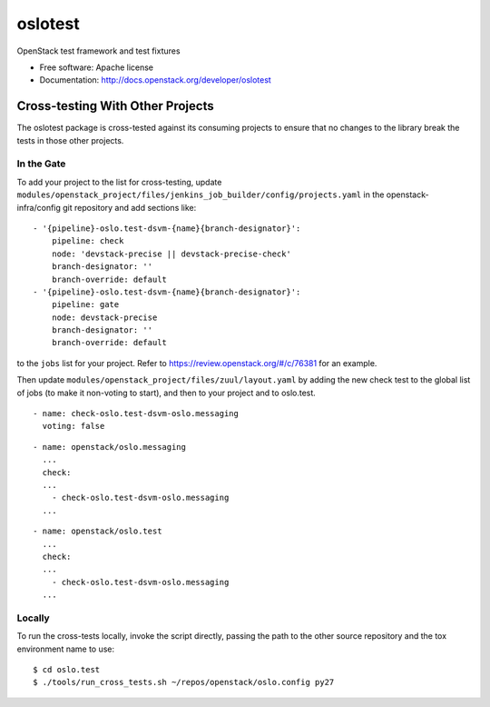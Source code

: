 ==========
 oslotest
==========

OpenStack test framework and test fixtures

* Free software: Apache license
* Documentation: http://docs.openstack.org/developer/oslotest

Cross-testing With Other Projects
=================================

The oslotest package is cross-tested against its consuming projects to
ensure that no changes to the library break the tests in those other
projects.

In the Gate
-----------

To add your project to the list for cross-testing, update
``modules/openstack_project/files/jenkins_job_builder/config/projects.yaml``
in the openstack-infra/config git repository and add sections like:

::

   - '{pipeline}-oslo.test-dsvm-{name}{branch-designator}':
       pipeline: check
       node: 'devstack-precise || devstack-precise-check'
       branch-designator: ''
       branch-override: default
   - '{pipeline}-oslo.test-dsvm-{name}{branch-designator}':
       pipeline: gate
       node: devstack-precise
       branch-designator: ''
       branch-override: default

to the ``jobs`` list for your project. Refer to
https://review.openstack.org/#/c/76381 for an example.

Then update ``modules/openstack_project/files/zuul/layout.yaml`` by
adding the new check test to the global list of jobs (to make it
non-voting to start), and then to your project and to oslo.test.

::

  - name: check-oslo.test-dsvm-oslo.messaging
    voting: false

::

    - name: openstack/oslo.messaging
      ...
      check:
      ...
        - check-oslo.test-dsvm-oslo.messaging
      ...

::

    - name: openstack/oslo.test
      ...
      check:
      ...
        - check-oslo.test-dsvm-oslo.messaging
      ...


Locally
-------

To run the cross-tests locally, invoke the script directly, passing
the path to the other source repository and the tox environment name
to use:

::

  $ cd oslo.test
  $ ./tools/run_cross_tests.sh ~/repos/openstack/oslo.config py27
